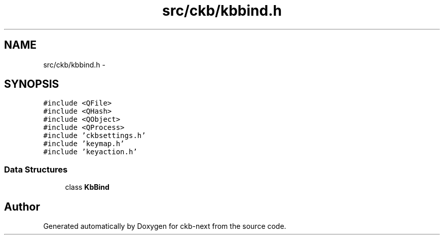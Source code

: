 .TH "src/ckb/kbbind.h" 3 "Sat Jun 3 2017" "Version beta-v0.2.8+testing at branch all-mine" "ckb-next" \" -*- nroff -*-
.ad l
.nh
.SH NAME
src/ckb/kbbind.h \- 
.SH SYNOPSIS
.br
.PP
\fC#include <QFile>\fP
.br
\fC#include <QHash>\fP
.br
\fC#include <QObject>\fP
.br
\fC#include <QProcess>\fP
.br
\fC#include 'ckbsettings\&.h'\fP
.br
\fC#include 'keymap\&.h'\fP
.br
\fC#include 'keyaction\&.h'\fP
.br

.SS "Data Structures"

.in +1c
.ti -1c
.RI "class \fBKbBind\fP"
.br
.in -1c
.SH "Author"
.PP 
Generated automatically by Doxygen for ckb-next from the source code\&.
